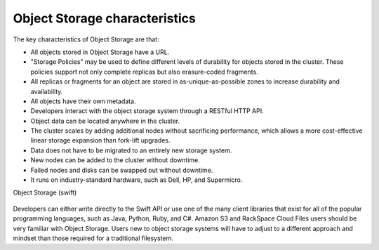 ==============================
Object Storage characteristics
==============================

The key characteristics of Object Storage are that:

-  All objects stored in Object Storage have a URL.

-  "Storage Policies" may be used to define different levels of durability
   for objects stored in the cluster. These policies support not only
   complete replicas but also erasure-coded fragments.

-  All replicas or fragments for an object are stored in as-unique-as-possible
   zones to increase durability and availability.

-  All objects have their own metadata.

-  Developers interact with the object storage system through a RESTful
   HTTP API.

-  Object data can be located anywhere in the cluster.

-  The cluster scales by adding additional nodes without sacrificing
   performance, which allows a more cost-effective linear storage
   expansion than fork-lift upgrades.

-  Data does not have to be migrated to an entirely new storage system.

-  New nodes can be added to the cluster without downtime.

-  Failed nodes and disks can be swapped out without downtime.

-  It runs on industry-standard hardware, such as Dell, HP, and
   Supermicro.

.. _objectstorage-figure:

Object Storage (swift)

.. figure:: figures/objectstorage.png

Developers can either write directly to the Swift API or use one of the
many client libraries that exist for all of the popular programming
languages, such as Java, Python, Ruby, and C#. Amazon S3 and RackSpace
Cloud Files users should be very familiar with Object Storage. Users new
to object storage systems will have to adjust to a different approach
and mindset than those required for a traditional filesystem.
